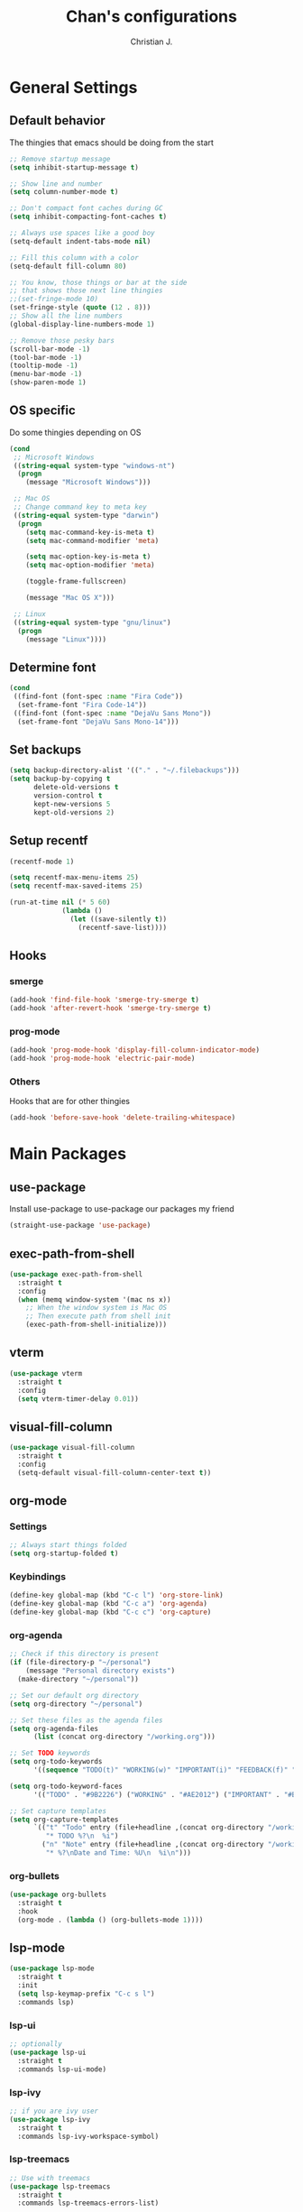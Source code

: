 #+TITLE: Chan's configurations
#+AUTHOR: Christian J.
#+LANGUAGE: en
#+STARTUP: indent
* General Settings
** Default behavior
The thingies that emacs should be doing from the start
#+BEGIN_SRC emacs-lisp
  ;; Remove startup message
  (setq inhibit-startup-message t)

  ;; Show line and number
  (setq column-number-mode t)

  ;; Don't compact font caches during GC
  (setq inhibit-compacting-font-caches t)

  ;; Always use spaces like a good boy
  (setq-default indent-tabs-mode nil)

  ;; Fill this column with a color
  (setq-default fill-column 80)

  ;; You know, those things or bar at the side
  ;; that shows those next line thingies
  ;;(set-fringe-mode 10)
  (set-fringe-style (quote (12 . 8)))
  ;; Show all the line numbers
  (global-display-line-numbers-mode 1)

  ;; Remove those pesky bars
  (scroll-bar-mode -1)
  (tool-bar-mode -1)
  (tooltip-mode -1)
  (menu-bar-mode -1)
  (show-paren-mode 1)
#+END_SRC
** OS specific
Do some thingies depending on OS
#+BEGIN_SRC emacs-lisp
  (cond
   ;; Microsoft Windows
   ((string-equal system-type "windows-nt")
    (progn
      (message "Microsoft Windows")))

   ;; Mac OS
   ;; Change command key to meta key
   ((string-equal system-type "darwin")
    (progn
      (setq mac-command-key-is-meta t)
      (setq mac-command-modifier 'meta)

      (setq mac-option-key-is-meta t)
      (setq mac-option-modifier 'meta)

      (toggle-frame-fullscreen)

      (message "Mac OS X")))

   ;; Linux
   ((string-equal system-type "gnu/linux")
    (progn
      (message "Linux"))))
#+END_SRC
** Determine font
#+BEGIN_SRC emacs-lisp
  (cond
   ((find-font (font-spec :name "Fira Code"))
    (set-frame-font "Fira Code-14"))
   ((find-font (font-spec :name "DejaVu Sans Mono"))
    (set-frame-font "DejaVu Sans Mono-14")))
#+END_SRC
** Set backups
#+BEGIN_SRC emacs-lisp
  (setq backup-directory-alist '(("." . "~/.filebackups")))
  (setq backup-by-copying t
        delete-old-versions t
        version-control t
        kept-new-versions 5
        kept-old-versions 2)
#+END_SRC
** Setup recentf
#+BEGIN_SRC emacs-lisp
  (recentf-mode 1)

  (setq recentf-max-menu-items 25)
  (setq recentf-max-saved-items 25)

  (run-at-time nil (* 5 60)
               (lambda ()
                 (let ((save-silently t))
                   (recentf-save-list))))
#+END_SRC
** Hooks
*** smerge
#+BEGIN_SRC emacs-lisp
  (add-hook 'find-file-hook 'smerge-try-smerge t)
  (add-hook 'after-revert-hook 'smerge-try-smerge t)
#+END_SRC
*** prog-mode
#+BEGIN_SRC emacs-lisp
  (add-hook 'prog-mode-hook 'display-fill-column-indicator-mode)
  (add-hook 'prog-mode-hook 'electric-pair-mode)
#+END_SRC
*** Others
Hooks that are for other thingies
#+BEGIN_SRC emacs-lisp
  (add-hook 'before-save-hook 'delete-trailing-whitespace)
#+END_SRC
* Main Packages
** use-package
Install use-package to use-package our packages my friend
#+BEGIN_SRC emacs-lisp
  (straight-use-package 'use-package)
#+END_SRC
** exec-path-from-shell
#+BEGIN_SRC emacs-lisp
  (use-package exec-path-from-shell
    :straight t
    :config
    (when (memq window-system '(mac ns x))
      ;; When the window system is Mac OS
      ;; Then execute path from shell init
      (exec-path-from-shell-initialize)))
#+END_SRC
** vterm
#+BEGIN_SRC emacs-lisp
  (use-package vterm
    :straight t
    :config
    (setq vterm-timer-delay 0.01))
#+END_SRC
** visual-fill-column
#+BEGIN_SRC emacs-lisp
  (use-package visual-fill-column
    :straight t
    :config
    (setq-default visual-fill-column-center-text t))
#+END_SRC
** org-mode
*** Settings
#+BEGIN_SRC emacs-lisp
  ;; Always start things folded
  (setq org-startup-folded t)
#+END_SRC
*** Keybindings
#+BEGIN_SRC emacs-lisp
  (define-key global-map (kbd "C-c l") 'org-store-link)
  (define-key global-map (kbd "C-c a") 'org-agenda)
  (define-key global-map (kbd "C-c c") 'org-capture)
#+END_SRC
*** org-agenda
#+BEGIN_SRC emacs-lisp
  ;; Check if this directory is present
  (if (file-directory-p "~/personal")
      (message "Personal directory exists")
    (make-directory "~/personal"))

  ;; Set our default org directory
  (setq org-directory "~/personal")

  ;; Set these files as the agenda files
  (setq org-agenda-files
        (list (concat org-directory "/working.org")))

  ;; Set TODO keywords
  (setq org-todo-keywords
        '((sequence "TODO(t)" "WORKING(w)" "IMPORTANT(i)" "FEEDBACK(f)" "VERIFY(v)" "HOLD(h)" "DONE(d!)" "DELEGATED(l)")))

  (setq org-todo-keyword-faces
        '(("TODO" . "#9B2226") ("WORKING" . "#AE2012") ("IMPORTANT" . "#BB3E03") ("FEEDBACK" . "#CA6702") ("VERIFY" . "EE9B00") ("HOLD" . "#0A9396") ("DONE" . "#005F73") ("DELEGATED" . "#001219")))

  ;; Set capture templates
  (setq org-capture-templates
        `(("t" "Todo" entry (file+headline ,(concat org-directory "/working.org") "Tasks")
           "* TODO %?\n  %i")
          ("n" "Note" entry (file+headline ,(concat org-directory "/working.org") "Notes")
           "* %?\nDate and Time: %U\n  %i\n")))
#+END_SRC
*** org-bullets
#+BEGIN_SRC emacs-lisp
  (use-package org-bullets
    :straight t
    :hook
    (org-mode . (lambda () (org-bullets-mode 1))))
#+END_SRC
** lsp-mode
#+BEGIN_SRC emacs-lisp
  (use-package lsp-mode
    :straight t
    :init
    (setq lsp-keymap-prefix "C-c s l")
    :commands lsp)
#+END_SRC
*** lsp-ui
#+BEGIN_SRC emacs-lisp
  ;; optionally
  (use-package lsp-ui
    :straight t
    :commands lsp-ui-mode)
#+END_SRC
*** lsp-ivy
#+BEGIN_SRC emacs-lisp
  ;; if you are ivy user
  (use-package lsp-ivy
    :straight t
    :commands lsp-ivy-workspace-symbol)
#+END_SRC
*** lsp-treemacs
#+BEGIN_SRC emacs-lisp
  ;; Use with treemacs
  (use-package lsp-treemacs
    :straight t
    :commands lsp-treemacs-errors-list)
#+END_SRC
*** dap-mode
#+BEGIN_SRC emacs-lisp
  ;; optionally if you want to use debugger
  (use-package with-venv :straight t)

  (use-package dap-mode
    :straight t
    :after lsp-mode
    :commands dap-debug
    :config
    (setq dap-auto-configure-features '(sessions locals controls tooltip))

    (require 'dap-python)
    (setq dap-python-debugger 'debugpy)
    (defun dap-python--pyenv-executable-find (command)
      (with-venv (executable-find "python")))

    (add-hook 'dap-stopped-hook
              (lambda (arg) (call-interactively #'dap-hydra))))

  ;; (use-package dap-LANGUAGE) to load the dap adapter for your language
#+END_SRC
*** Languages
**** Java
***** lsp
#+BEGIN_SRC emacs-lisp
  (use-package lsp-java
    :disabled
    :straight t
    :config
    (add-hook 'java-mode-hook 'lsp))
#+END_SRC
***** groovy-mode
#+BEGIN_SRC emacs-lisp
  (use-package groovy-mode :straight t)
#+END_SRC
** magit
#+BEGIN_SRC emacs-lisp
  (use-package magit
    :straight t
    :init
    (setq magit-refresh-status-buffer nil))
#+END_SRC
** ace-window
#+BEGIN_SRC emacs-lisp
  (use-package ace-window
    :straight t
    :defer t
    :init
    :bind ("M-o" . ace-window)
    :config
    (set-face-attribute 'aw-leading-char-face nil
                        :foreground "salmon"
                        :weight 'bold
                        :height 3.0)

    (setq aw-dispatch-always t
          aw-keys '(?a ?s ?d ?f ?g ?h ?j ?k ?l)))
#+END_SRC
** avy
#+BEGIN_SRC emacs-lisp
  (use-package avy :straight t)
#+END_SRC
** vimish-fold
#+BEGIN_SRC emacs-lisp
  (use-package vimish-fold :straight t)
#+END_SRC
** hydra
#+BEGIN_SRC emacs-lisp
  (use-package hydra
    :straight t
    :defer t
    :config

    (defhydra hydra-buffer (:exit t)
      "buffer"
      ("b" persp-ivy-switch-buffer "switch buffer")
      ("r" revert-buffer "revert buffer")
      ("d" kill-this-buffer "kill this buffer")
      ("m" ibuffer "menu")
      ("q" nil "exit"))

    (defhydra hydra-zoom ()
      "zoom"
      ("f" toggle-frame-fullscreen "toggle fullscreen")
      ("j" text-scale-increase "in")
      ("k" text-scale-decrease "out")
      ("q" nil "exit" :exit t))

    (defhydra hydra-window (:color red :columns 4)
      "window management"
      ;; window movements
      ("h" windmove-left "move left" :exit t)
      ("j" windmove-down "move down" :exit t)
      ("k" windmove-up "move up" :exit t)
      ("l" windmove-right "move right" :exit t)
      ;; split window
      ("v" split-window-right "split right")
      ("x" split-window-below "split below")

      ;; ace-window movements
      ("a" ace-window "ace window" :exit t)
      ("s" ace-swap-window "ace swap window" :exit t)
      ("da" ace-delete-window "ace delete window" :exit t)

      ;; delete bois
      ("o" delete-other-windows "delete other windows" :exit t)
      ("db" kill-this-buffer "kill this buffer" :exit t)
      ("dw" delete-window "delete window" :exit t)
      ("df" delete-frame "delete frame" :exit t)
      ("q" nil "exit"))

    (defhydra hydra-gtags (:exit t)
      "gtags"
      ("d" counsel-gtags-find-definition "find definition")
      ("r" counsel-gtags-find-reference "find reference")
      ("s" counsel-gtags-find-symbol "find symbol")
      ("q" nil "exit"))

    (defhydra hydra-smerge (:exit t)
      "smerge - handle merge conflicts"
      ("j" smerge-next "next")
      ("k" smerge-prev "prev")
      ("a" smerge-keep-all "keep all")
      ("u" smerge-keep-upper "keep upper")
      ("l" smerge-keep-lower "keep lower")
      ("q" nil "exit")))
#+END_SRC
** evil
I'm evil my fellow dudes
#+BEGIN_SRC emacs-lisp
  (use-package evil
    :straight t
    :config
    (define-key evil-normal-state-map (kbd ";") 'evil-ex)

    ;; Set our emacs-initial-states
    (setq emacs-initial-states '(shell-mode
                                 term-mode
                                 eshell-mode
                                 dired-mode
                                 magit-mode
                                 Info-mode
                                 vterm-mode
                                 deadgrep-mode))
    ;; Loop through them
    (dolist (i emacs-initial-states)
      (evil-set-initial-state i 'emacs))

    (evil-mode 1))
#+END_SRC
*** evil-escape
#+BEGIN_SRC emacs-lisp
  (use-package evil-escape
    :straight t
    :after (evil)
    :init
    (setq-default evil-escape-key-sequence "fd")
    :config
    (evil-escape-mode 1))
#+END_SRC
*** evil-surround
#+BEGIN_SRC emacs-lisp
  (use-package evil-surround
    :straight t
    :after (evil)
    :config
    (global-evil-surround-mode 1))
#+END_SRC
*** evil-nerd-commenter
#+BEGIN_SRC emacs-lisp
  (use-package evil-nerd-commenter
    :straight t
    :after (evil))
#+END_SRC
*** evil-leader
#+BEGIN_SRC emacs-lisp
  (use-package evil-leader
    :straight t
    :after (evil projectile ivy treemacs)
    :config
    (evil-leader/set-leader ",")
    (evil-leader/set-key
      "ci" '("comment line/s" . evilnc-comment-or-uncomment-lines)
      "cl" '("comment to line/s" . evilnc-comment-or-uncomment-to-the-line)

      "ff" '("find-files" . counsel-find-file)
      "ft" '("file-tree" . treemacs)

      "fcw" '("create workspace" . treemacs-create-workspace)
      "fsw" '("switch workspace" . treemacs-switch-workspace)
      "frw" '("remove workspace" . treemacs-remove-workspace)

      "vf" '("vimish-fold" . vimish-fold)
      "vv" '("vimish-fold-delete" . vimish-fold-delete)

      "va" '("pyvenv-active" . pyvenv-activate)
      "vd" '("pyvenv-deactivate" . pyvenv-deactivate)

      "vg" '("vc-annotate" . vc-annotate)
      "gg" '("magit" . magit)
      "gs" '("smerge" . hydra-smerge/body)

      "do" '("dired-other-window" . dired-other-window)

      "rg" '("deadgrep" . deadgrep)
      "jj" '("goto-char-2" . avy-goto-char-2)
      "jg" '("goto-line" . avy-goto-line)
      "p" '("projectile" . projectile-command-map)
      "s" '("swiper" . swiper)
      "b" '("buffer" . hydra-buffer/body)
      "w" '("window" . hydra-window/body)
      "t" '("tags" . hydra-gtags/body)
      "z" '("zoom" . hydra-zoom/body)
      "d" '("dap" . dap-hydra)
      )
    (global-evil-leader-mode))
#+END_SRC
*** Fix the issue with org-mode
#+BEGIN_SRC emacs-lisp
  (setq evil-want-C-i-jump nil)
  (evil-define-key 'normal org-mode-map (kbd "<tab>") #'org-cycle)
#+END_SRC
** anzu
#+BEGIN_SRC emacs-lisp
  (use-package anzu
    :straight t
    :config
    (global-anzu-mode +1))
#+END_SRC
** projectile
#+BEGIN_SRC emacs-lisp
  (use-package projectile
    :straight t
    :init
    (setq projectile-indexing-method 'alien)
    (setq projectile-enable-caching t)

    (projectile-mode +1)

    :bind (:map projectile-mode-map
                ("C-c p" . projectile-command-map)))
#+END_SRC
** which-key
#+BEGIN_SRC emacs-lisp
  (use-package which-key
    :straight t
    :init
    (which-key-mode)
    :config
    (which-key-add-key-based-replacements
      ", b" "buffers"
      ", c" "comments"
      ", f" "files")
    ;; Show our which-key buffer on the right
    (which-key-setup-side-window-right))
#+END_SRC
** mmm-mode
#+BEGIN_SRC emacs-lisp
  (use-package mmm-mode
    :straight t
    :hook ((mmm-mode . (lambda ()
                         (set-face-background 'mmm-default-submode-face nil))))
    :init (setq mmm-global-mode 'maybe))
#+END_SRC
** sql-indent
#+BEGIN_SRC emacs-lisp
  (use-package sql-indent :straight t)
#+END_SRC
** sqlup
#+BEGIN_SRC emacs-lisp
  (use-package sqlup-mode
    :straight t
    :config
    (add-hook 'sql-mode-hook 'sqlup-mode))
#+END_SRC
** expand-region
#+BEGIN_SRC emacs-lisp
  (use-package expand-region
    :straight t
    :bind ("C-=" . er/expand-region))
#+END_SRC
** docker
#+BEGIN_SRC emacs-lisp
  (use-package docker
    :straight t
    :bind ("C-c d" . docker))
#+END_SRC
*** dockerfile-mode
#+BEGIN_SRC emacs-lisp
  (use-package dockerfile-mode :straight t)
#+END_SRC
** perspective
#+BEGIN_SRC emacs-lisp
  (use-package perspective
    :straight t
    :custom
    (persp-mode-prefix-key (kbd "M-p"))
    :bind
    ("C-x C-b" . persp-ivy-switch-buffer)
    :init
    (persp-mode))
#+END_SRC
* Icons
Show some icons yo, cause it looks boring tbh
** all-the-icons
#+BEGIN_SRC emacs-lisp
  (use-package all-the-icons :straight t)
#+END_SRC
* Mode line
#+BEGIN_SRC emacs-lisp
  (use-package doom-modeline
    :straight t
    :after (all-the-icons)
    :init (doom-modeline-mode 1))
#+END_SRC
* File tree
** treemacs
We use treemacs as our main thingy for file tree thingies
#+BEGIN_SRC emacs-lisp
  (use-package treemacs :straight t)

  (use-package treemacs-projectile
    :straight t
    :after (treemacs))

  (use-package treemacs-evil
    :straight t
    :after (treemacs evil))
#+END_SRC
* Completion Frameworks
** ivy :: The completion framework that is used by counsel and swiper
#+BEGIN_SRC emacs-lisp
  (use-package ivy
    :straight t
    :init
    (setq ivy-use-virtual-buffers t)
    (setq enable-recursive-minibuffers t)
    (ivy-mode 1))
#+END_SRC
*** counsel :: Added functionality for some commands
#+BEGIN_SRC emacs-lisp
  (use-package counsel
    :straight t
    :after (ivy)
    :init
    (counsel-mode 1))
#+END_SRC
*** swiper :: Searching thingy and it's named after that one character
#+BEGIN_SRC emacs-lisp
  (use-package swiper
    :straight t
    :after (ivy))
#+END_SRC
*** Keymappings and integration
**** counsel-gtags :: Integration with Global GNU tags
#+BEGIN_SRC emacs-lisp
  (use-package counsel-gtags :straight t)
#+END_SRC
**** Integration
#+BEGIN_SRC emacs-lisp
  (setq projectile-completion-system 'ivy)

  (global-set-key (kbd "M-x") 'counsel-M-x)
  (global-set-key (kbd "M-y") 'counsel-yank-pop)

  (global-set-key (kbd "C-s") 'swiper-isearch)
  (global-set-key (kbd "C-x C-f") 'counsel-find-file)

  ;; Interfaces with shell and system tools
  (global-set-key (kbd "C-c g") 'counsel-git)
  (global-set-key (kbd "C-c j") 'counsel-git-grep)
  (global-set-key (kbd "C-c L") 'counsel-git-log)

  (global-set-key (kbd "C-c k") 'counsel-rg)
  (global-set-key (kbd "C-c n") 'counsel-fzf)

  (global-set-key (kbd "C-c C-r") 'ivy-resume)
  (global-set-key (kbd "C-c b") 'counsel-bookmark)
  ;;(global-set-key (kbd "C-c d") 'counsel-descbinds)
  (global-set-key (kbd "C-c o") 'counsel-outline)
  (global-set-key (kbd "C-c t") 'counsel-load-theme)
  (global-set-key (kbd "C-c F") 'counsel-org-file)
#+END_SRC
* Themes
Our themes to make our coding experience somewhat better
** solaire-mode
#+BEGIN_SRC emacs-lisp
  (use-package solaire-mode
    :straight t
    :config
    (solaire-global-mode +1))
#+END_SRC
** catpuccin-theme
#+BEGIN_SRC emacs-lisp
  (use-package catppuccin-theme
    :straight t
    :config
    ;;(setq catppuccin-flavor 'mocha)
    ;;(setq catppuccin-flavor 'latte)
    (setq catppuccin-flavor 'frappe)
    (catppuccin-reload))
#+END_SRC
** doom-theme
#+BEGIN_SRC emacs-lisp
  (use-package doom-themes
    :disabled
    :straight t
    :config
    ;; Global settings (defaults)
    (setq doom-themes-enable-bold t    ; if nil, bold is universally disabled
          doom-themes-enable-italic t
          doom-themes-padded-modeline t) ; if nil, italics is universally disabled

    ;; Load our theme
    (load-theme 'doom-plain-dark t)

    ;; Enable flashing mode-line on errors
    (doom-themes-visual-bell-config)

    ;; Enable custom neotree theme (all-the-icons must be installed!)
    ;; (doom-themes-neotree-config)
    ;; or for treemacs users

    ;; Set the treemacs theme
    (setq doom-themes-treemacs-theme "doom-atom")
    ;; or
    ;;(setq doom-themes-treemacs-theme "doom-colors")
    (doom-themes-treemacs-config)

    ;; Corrects (and improves) org-mode's native fontification.
    (doom-themes-org-config))
#+END_SRC
** modus-themes
#+BEGIN_SRC emacs-lisp
  (use-package modus-themes
    :disabled
    :straight t
    :init
    ;; Add all your customizations prior to loading the themes
    (setq modus-themes-italic-constructs t
          modus-themes-bold-constructs nil
          modus-themes-region '(bg-only no-extend))

    ;; Load the theme files before enabling a theme (else you get an error).
    (modus-themes-load-themes)
    :config

    ;; Load the theme of your choice:
    ;;(modus-themes-load-operandi)
    (modus-themes-load-vivendi)

    :bind ("<f5>" . modus-themes-toggle))
#+END_SRC
** zenburn-theme
#+BEGIN_SRC emacs-lisp
  (use-package zenburn-theme
    :straight t
    :disabled
    :config
    ;; use variable-pitch fonts for some headings and titles
    ;;(setq zenburn-use-variable-pitch t)
    ;; scale headings in org-mode
    ;;(setq zenburn-scale-org-headlines t)
    ;; scale headings in outline-mode
    ;;(setq zenburn-scale-outline-headlines t)
    (load-theme 'zenburn t))
#+END_SRC
** ef-themes
#+BEGIN_SRC emacs-lisp
  (use-package ef-themes
    :disabled
    :straight t
    :config
    (mapc #'disable-theme custom-enabled-themes)
    (load-theme 'ef-day :no-confirm))
#+END_SRC
* Web Development
** General settings
Set general settings for all web development related items
#+BEGIN_SRC emacs-lisp
  (setq js-indent-level 2)
  (setq js-switch-indent-offset 2)
#+END_SRC
** web-mode
#+BEGIN_SRC emacs-lisp
  (use-package web-mode
    :init
    ;; Set extensions
    (add-to-list 'auto-mode-alist '("\\.phtml\\'" . web-mode))
    (add-to-list 'auto-mode-alist '("\\.tpl\\.php\\'" . web-mode))
    (add-to-list 'auto-mode-alist '("\\.[agj]sp\\'" . web-mode))
    (add-to-list 'auto-mode-alist '("\\.as[cp]x\\'" . web-mode))
    (add-to-list 'auto-mode-alist '("\\.erb\\'" . web-mode))
    (add-to-list 'auto-mode-alist '("\\.mustache\\'" . web-mode))
    (add-to-list 'auto-mode-alist '("\\.djhtml\\'" . web-mode))
    (add-to-list 'auto-mode-alist '("\\.twig\\'" . web-mode))
    (add-to-list 'auto-mode-alist '("\\.html?\\'" . web-mode))

    ;; Set padding
    (setq web-mode-style-padding 4)
    (setq web-mode-script-padding 4)

    :straight t)
#+END_SRC
** emmet
#+BEGIN_SRC emacs-lisp
  (use-package emmet-mode
    :straight t
    :hook ((web-mode . emmet-mode)
           (sgml-mode . emmet-mode)
           (css-mode . emmet-mode))
    :config
    (add-hook 'emmet-mode-hook
              (lambda ()
                (setq emmet-indent-after-insert nil))))
#+END_SRC
** vue-js
#+BEGIN_SRC emacs-lisp
  (use-package vue-mode :straight t)

  (use-package vue-html-mode
    :straight t
    :after (vue-mode))
#+END_SRC
** impatient-mode
#+BEGIN_SRC emacs-lisp
  (use-package impatient-mode :straight t)
#+END_SRC
* Programming
** Highlight indent
#+BEGIN_SRC emacs-lisp
  (use-package highlight-indent-guides
    :straight t)
#+END_SRC

** EditorConfig
#+BEGIN_SRC emacs-lisp
  (use-package editorconfig
    :straight t
    :config (editorconfig-mode 1))
#+END_SRC
** YAML
#+BEGIN_SRC emacs-lisp
  (use-package yaml-mode
    :straight t
    :config
    (add-hook 'yaml-mode-hook
              '(lambda ()
                 (define-key yaml-mode-map "\C-m" 'newline-and-indent))))
#+END_SRC
** PHP
#+BEGIN_SRC emacs-lisp
  (use-package php-mode
    :straight t
    :hook ((php-mode . php-enable-symfony2-coding-style)))
#+END_SRC
** Python
#+BEGIN_SRC emacs-lisp
  (use-package elpy
    :straight t
    :init
    (elpy-enable)
    :config
    ;;(setenv "WORKON_HOME" "venv")
    (setq elpy-rpc-virtualenv-path 'default)
    (setq elpy-formatter "black"))


#+END_SRC
** TypeScript
#+BEGIN_SRC emacs-lisp
  (use-package typescript-mode :straight t)
#+END_SRC
** CSharp
#+BEGIN_SRC emacs-lisp
  (use-package csharp-mode :straight t)
#+END_SRC
** GraphQL
#+BEGIN_SRC emacs-lisp
  (use-package graphql-mode :straight t)
#+END_SRC
** JSON
#+BEGIN_SRC emacs-lisp
  (use-package json-mode :straight t)
#+END_SRC
** Terraform
#+BEGIN_SRC emacs-lisp
  (use-package terraform-mode :straight t)
#+END_SRC
* Autocomplete and Snippets
** yasnippet
#+BEGIN_SRC emacs-lisp
  (use-package yasnippet
    :straight t
    :init
    (yas-global-mode 1))

  (use-package yasnippet-snippets
    :straight t
    :after (yasnippet))
#+END_SRC
** company
#+BEGIN_SRC emacs-lisp
  (use-package company
    :straight t
    :hook
    (after-init . global-company-mode)
    :bind ("C-;" . counsel-company))
#+END_SRC
** Backends/Completion Libraries
Our thingies we need for autocomplete and such
*** PHP
(Outdated since we now use LSP) For now we thrive ourselves with PHP
#+BEGIN_SRC emacs-lisp
  (use-package company-php
    :disabled
    :straight t)

  (use-package ac-php
    :disabled
    :straight t
    :after (php-mode company)
    :hook
    (php-mode . (lambda ()
                  (require 'company-php)
                  (set (make-local-variable 'company-backends)
                       '((company-ac-php-backend company-dabbrev-code)
                         company-capf company-files))
                  )))
#+END_SRC
* Syntax checking
** flycheck
#+BEGIN_SRC emacs-lisp
  (use-package flycheck
    :straight t
    :init (global-flycheck-mode))

  (use-package flycheck-pos-tip
    :straight t
    :after flycheck
    :init (flycheck-pos-tip-mode))
#+END_SRC
* Others
Just some stuff that I don't know where to place
** nyan-mode
I like to see a rainbow cat down there
#+BEGIN_SRC emacs-lisp
  (use-package nyan-mode
    :straight t
    :init
    ;;(setq nyan-animate-nyancat 1)
    ;;(setq nyan-wavy-trail 1)
    (nyan-mode 1))
#+END_SRC
** beacon-mode
Show me where that *damn* cursor is
#+BEGIN_SRC emacs-lisp
  (use-package beacon
    :straight t
    :init
    (beacon-mode 1))
#+END_SRC
** rainbow-delimiters
#+BEGIN_SRC emacs-lisp
  (use-package rainbow-delimiters
    :straight t
    :hook
    (prog-mode . rainbow-delimiters-mode))
#+END_SRC
** smerge configuration
#+BEGIN_SRC emacs-lisp
  (defun smerge-try-smerge ()
    (save-excursion
      (goto-char (point-min))
      (when (re-search-forward "^<<<<<<< " nil t)
        (require 'smerge-mode)
        (smerge-mode 1))))
#+END_SRC
** mmm-mode with problems regarding vue-mode or something
#+BEGIN_SRC emacs-lisp
  ;; fix for Emacs27/mmm-mode bug (as of June 2019)
  ;; without this, TAB doesn't indent in the <script> section
  ;; remove once mmm-mode has a fix for this
  ;; (see https://github.com/purcell/mmm-mode/issues/99)
  (add-to-list 'mmm-save-local-variables '(syntax-ppss-table buffer))
  (add-to-list 'mmm-save-local-variables '(sgml--syntax-propertize-ppss))
  ;; Fix for mmm-mode bug https://github.com/purcell/mmm-mode/issues/100
  ;; (can remove once that's fixed & released)
  (add-to-list 'mmm-save-local-variables '(c-current-comment-prefix region))
  ;; Fix for mmm-mode bug #107 where M-x occur fails while fontifying in Vue mode
  (add-to-list 'mmm-save-local-variables '(typescript--quick-match-re-func region))
  (add-to-list 'mmm-save-local-variables '(typescript--quick-match-re region))
#+END_SRC
** es-mode
#+BEGIN_SRC emacs-lisp
  (use-package es-mode :straight t)
#+END_SRC
** deadgrep
#+BEGIN_SRC emacs-lisp
  (use-package deadgrep
    :straight t
    :bind(:map deadgrep-mode-map
               ("j" . next-line)
               ("k" . previous-line)))
#+END_SRC
* Functions
Some functions that I found really helpful
** sort lines with no case
#+BEGIN_SRC emacs-lisp
  (defun sort-lines-nocase()
    "Sort lines with no case"
    (interactive)
    (let ((sort-fold-case t))
      (call-interactively 'sort-lines)))
#+END_SRC
** markdown-preview
#+BEGIN_SRC emacs-lisp
  (defun markdown-html (buffer)
    (princ (with-current-buffer buffer
             (format "<!DOCTYPE html><html><title>Impatient Markdown</title><xmp theme=\"united\" style=\"display:none;\"> %s  </xmp><script src=\"http://ndossougbe.github.io/strapdown/dist/strapdown.js\"></script></html>" (buffer-substring-no-properties (point-min) (point-max))))
           (current-buffer)))
#+END_SRC
